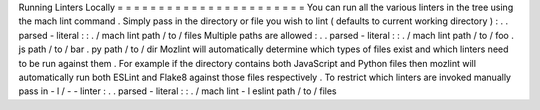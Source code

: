 Running
Linters
Locally
=
=
=
=
=
=
=
=
=
=
=
=
=
=
=
=
=
=
=
=
=
=
=
You
can
run
all
the
various
linters
in
the
tree
using
the
mach
lint
command
.
Simply
pass
in
the
directory
or
file
you
wish
to
lint
(
defaults
to
current
working
directory
)
:
.
.
parsed
-
literal
:
:
.
/
mach
lint
path
/
to
/
files
Multiple
paths
are
allowed
:
.
.
parsed
-
literal
:
:
.
/
mach
lint
path
/
to
/
foo
.
js
path
/
to
/
bar
.
py
path
/
to
/
dir
Mozlint
will
automatically
determine
which
types
of
files
exist
and
which
linters
need
to
be
run
against
them
.
For
example
if
the
directory
contains
both
JavaScript
and
Python
files
then
mozlint
will
automatically
run
both
ESLint
and
Flake8
against
those
files
respectively
.
To
restrict
which
linters
are
invoked
manually
pass
in
-
l
/
-
-
linter
:
.
.
parsed
-
literal
:
:
.
/
mach
lint
-
l
eslint
path
/
to
/
files
